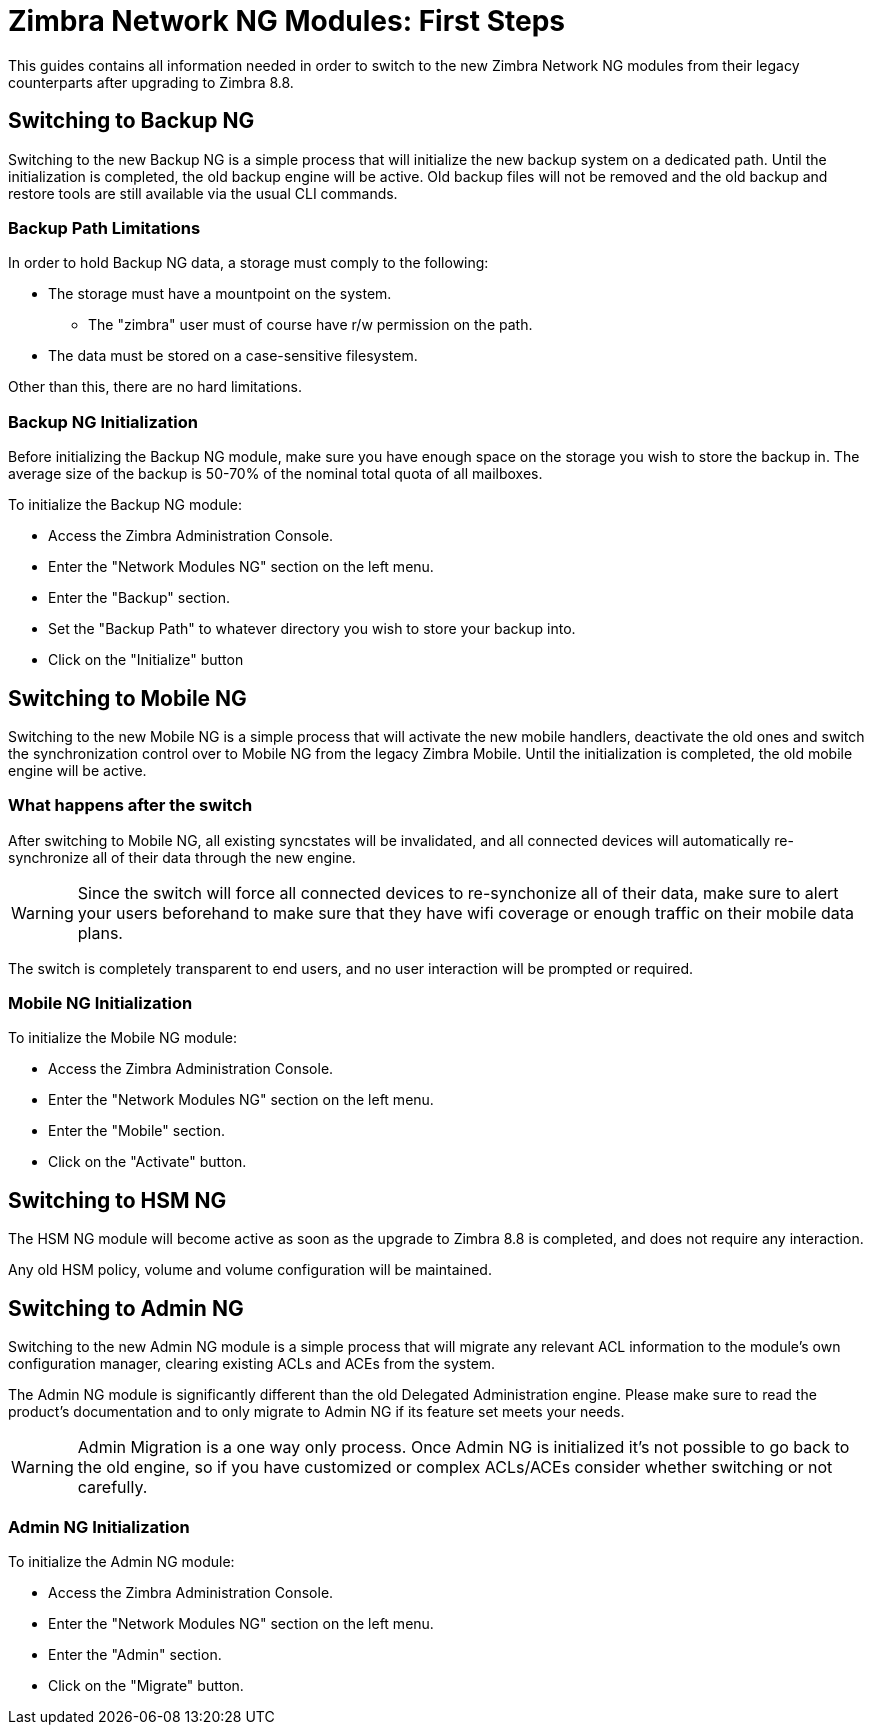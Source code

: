 [[Zimbra-Network-NG-Modules-first-steps-guide]]
= Zimbra Network NG Modules: First Steps

This guides contains all information needed in order to switch to the new Zimbra Network NG modules from their legacy counterparts after upgrading to Zimbra 8.8.

[[backup-ng]]
Switching to Backup NG
----------------------
Switching to the new Backup NG is a simple process that will initialize the
new backup system on a dedicated path.
Until the initialization is completed, the old backup engine will be active.
Old backup files will not be removed and the old backup and restore tools are
still available via the usual CLI commands.

[[backup-path-limitations]]
Backup Path Limitations
~~~~~~~~~~~~~~~~~~~~~~~
In order to hold Backup NG data, a storage must comply to the following:

* The storage must have a mountpoint on the system.
** The "zimbra" user must of course have r/w permission on the path.
* The data must be stored on a case-sensitive filesystem.

Other than this, there are no hard limitations.

[[backup-ng-initialisation]]
Backup NG Initialization
~~~~~~~~~~~~~~~~~~~~~~~~
Before initializing the Backup NG module, make sure you have enough space on
the storage you wish to store the backup in. The average size of the backup is
50-70% of the nominal total quota of all mailboxes.

To initialize the Backup NG module:

* Access the Zimbra Administration Console.
* Enter the "Network Modules NG" section on the left menu.
* Enter the "Backup" section.
* Set the "Backup Path" to whatever directory you wish to store your backup into.
* Click on the "Initialize" button

[[mobile-ng]]
Switching to Mobile NG
----------------------
Switching to the new Mobile NG is a simple process that will activate the new
mobile handlers, deactivate the old ones and switch the synchronization control
over to Mobile NG from the legacy Zimbra Mobile.
Until the initialization is completed, the old mobile engine will be active.

[[what-happens-after-the-switch]]
What happens after the switch
~~~~~~~~~~~~~~~~~~~~~~~~~~~~~
After switching to Mobile NG, all existing syncstates will be invalidated,
and all connected devices will automatically re-synchronize all of their data
through the new engine.

WARNING: Since the switch will force all connected devices to re-synchonize all
of their data, make sure to alert your users beforehand to make sure that they have
wifi coverage or enough traffic on their mobile data plans.

The switch is completely transparent to end users, and no user interaction
 will be prompted or required.

[[mobile-ng-initialisation]]
Mobile NG Initialization
~~~~~~~~~~~~~~~~~~~~~~~~

To initialize the Mobile NG module:

* Access the Zimbra Administration Console.
* Enter the "Network Modules NG" section on the left menu.
* Enter the "Mobile" section.
* Click on the "Activate" button.

[[hsm-ng]]
Switching to HSM NG
-------------------
The HSM NG module will become active as soon as the upgrade to Zimbra 8.8 is
completed, and does not require any interaction.

Any old HSM policy, volume and volume configuration will be maintained.

[[admin-ng]]
Switching to Admin NG
---------------------
Switching to the new Admin NG module is a simple process that will migrate any
relevant ACL information to the module's own configuration manager, clearing
existing ACLs and ACEs from the system.

The Admin NG module is significantly different than the old Delegated Administration engine.
Please make sure to read the product's documentation and to only migrate to Admin NG if its feature set
meets your needs.

WARNING: Admin Migration is a one way only process. Once Admin NG is initialized
it's not possible to go back to the old engine, so if you have customized or complex
ACLs/ACEs consider whether switching or not carefully.

[[admin-ng-initialisation]]
Admin NG Initialization
~~~~~~~~~~~~~~~~~~~~~~~

To initialize the Admin NG module:

* Access the Zimbra Administration Console.
* Enter the "Network Modules NG" section on the left menu.
* Enter the "Admin" section.
* Click on the "Migrate" button.
